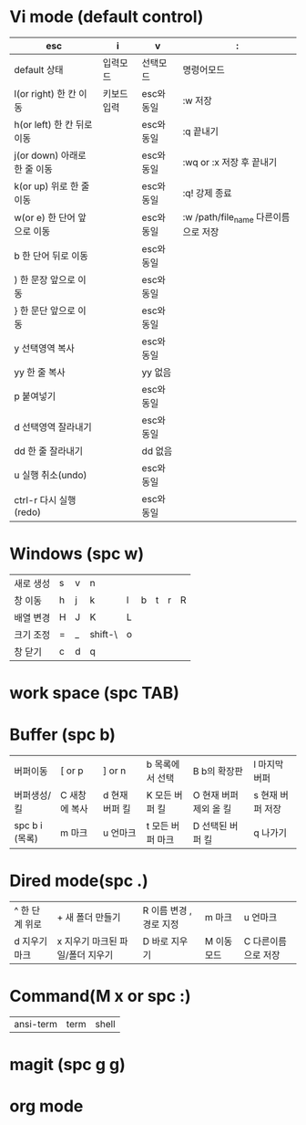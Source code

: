 #+options: H: 3 toc: 2

* Vi mode (default control)
| esc                          | i           | v          | :                        |
|------------------------------+-------------+------------+--------------------------|
| default 상태                 | 입력모드    | 선택모드   | 명령어모드               |
| l(or right) 한 칸 이동       | 키보드 입력 | esc와 동일 | :w 저장                  |
| h(or left) 한 칸 뒤로 이동   |             | esc와 동일 | :q 끝내기                |
| j(or down) 아래로 한 줄 이동 |             | esc와 동일 | :wq or :x 저장 후 끝내기 |
| k(or up) 위로 한 줄 이동     |             | esc와 동일 | :q! 강제 종료            |
| w(or e) 한 단어 앞으로 이동  |             | esc와 동일 | :w /path/file_name 다른이름으로 저장 |
| b 한 단어 뒤로 이동          |             | esc와 동일 |                          |
| ) 한 문장 앞으로 이동        |             | esc와 동일 |                          |
| } 한 문단 앞으로 이동        |             | esc와 동일 |                          |
| y 선택영역 복사              |             | esc와 동일 |                          |
| yy 한 줄 복사                |             | yy 없음    |                          |
| p 붙여넣기                   |             | esc와 동일 |                          |
| d 선택영역 잘라내기          |             | esc와 동일 |                          |
| dd 한 줄 잘라내기            |             | dd 없음    |                          |
| u 실행 취소(undo)            |             | esc와 동일 |                          |
| ctrl-r 다시 실행(redo)       |             | esc와 동일 |                          |
* Windows (spc w)
#+STARTUP: align
| 새로 생성 | s | v | n       |   |   |   |   |   |
| 창 이동   | h | j | k       | l | b | t | r | R |
| 배열 변경 | H | J | K       | L |   |   |   |   |
| 크기 조정 | = | _ | shift-\ | o |   |   |   |   |
| 창 닫기   | c | d | q       |   |   |   |   |   |
* work space (spc TAB)
* Buffer (spc b)
| 버퍼이동       | [ or p        | ] or n         | b 목록에서 선택  | B b의 확장판           | l 마지막 버퍼    |
| 버퍼생성/킬    | C 새창에 복사 | d 현재 버퍼 킬 | K 모든 버퍼 킬   | O 현재 버퍼 제외 올 킬 | s 현재 버퍼 저장 |
| spc b i (목록) | m 마크        | u 언마크       | t 모든 버퍼 마크 | D  선택된 버퍼 킬      | q 나가기         |
* Dired mode(spc .)
| ^ 한 단계 위로 | + 새 폴더 만들기                 | R 이름 변경 , 경로 지정 | m 마크      | u 언마크            |
| d 지우기 마크  | x 지우기 마크된 파일/폴더 지우기 | D 바로 지우기           | M 이동 모드 | C 다른이름으로 저장 |
* Command(M x or spc :)
| ansi-term | term | shell |
* magit (spc g g)
* org mode
